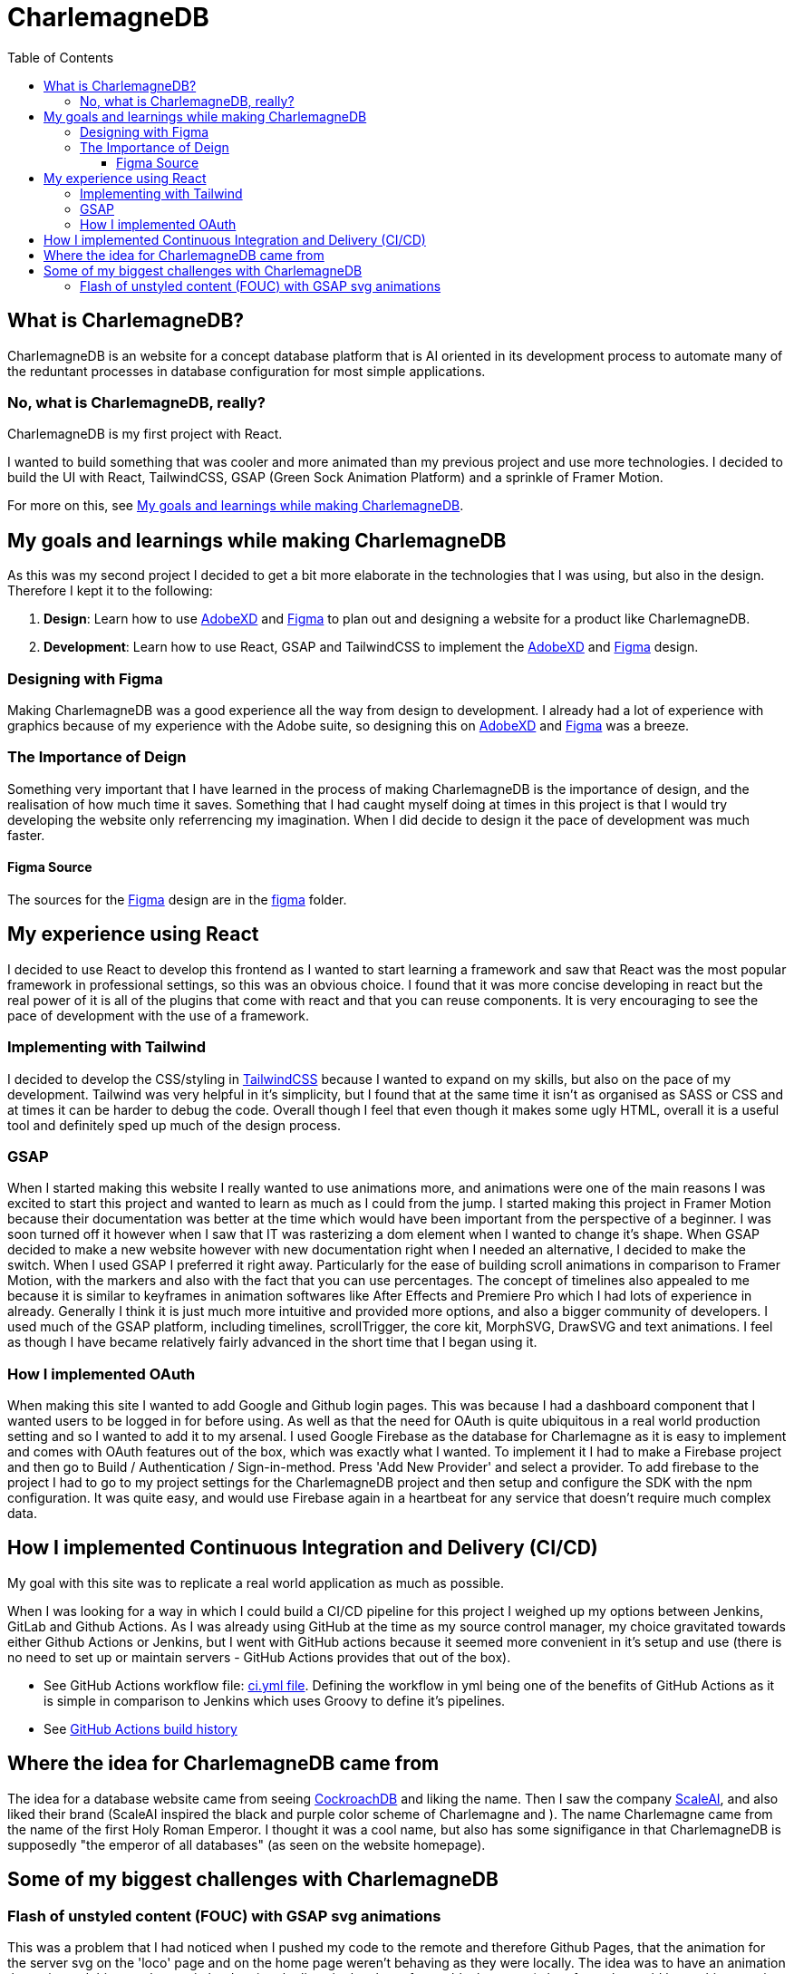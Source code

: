 :toc:
:toclevels: 4
:figma: https://www.figma.com/file/p2GoUK7mae7S8yYjfoeBfS/All-Project-Designs?type=design&node-id=0-1&mode=design&t=TevO0FNjbMAdNY7z-0
:sass: https://sass-lang.com
:adobexd: https://www.adobe.com/ie/creativecloud.html
:tailwindcss: https://tailwindcss.com/
:cockroachdb: https://www.cockroachlabs.com/
:scaleai: https://scale.com/

= CharlemagneDB

== What is CharlemagneDB?

CharlemagneDB is an website for a concept database platform that is AI oriented in its development process to automate many of the reduntant processes in database configuration for most simple applications.

=== No, what is CharlemagneDB, really?

CharlemagneDB is my first project with React.

I wanted to build something that was cooler and more animated than my previous project and use more technologies. I decided to build the UI with React, TailwindCSS, GSAP (Green Sock Animation Platform) and a sprinkle of Framer Motion.

For more on this, see link:#my-goals-and-learnings-while-making-charlemagnedb[My goals and learnings while making CharlemagneDB].

== My goals and learnings while making CharlemagneDB

As this was my second project I decided to get a bit more elaborate in the technologies that I was using, but also in the design.  Therefore I kept it to the following:

1. *Design*: Learn how to use {adobexd}[AdobeXD] and {figma}[Figma] to plan out and designing a website for a product like CharlemagneDB.
2. *Development*: Learn how to use React, GSAP and TailwindCSS to implement the {adobexd}[AdobeXD] and {figma}[Figma] design.


=== Designing with Figma

Making CharlemagneDB was a good experience all the way from design to development. I already had a lot of experience with graphics because of my experience with the Adobe suite, so designing this on {adobexd}[AdobeXD] and {figma}[Figma] was a breeze.

=== The Importance of Deign

Something very important that I have learned in the process of making CharlemagneDB is the importance of design, and the realisation of how much time it saves. Something that I had caught myself doing at times in this project is that I would try developing the website only referrencing my imagination. When I did decide to design it the pace of development was much faster.

==== Figma Source

The sources for the {figma}[Figma] design are in the link:./figma[figma] folder.

== My experience using React

I decided to use React to develop this frontend as I wanted to start learning a framework and saw that React was the most popular framework in professional settings, so this was an obvious choice. I found that it was more concise developing in react but the real power of it is all of the plugins that come with react and that you can reuse components. It is very encouraging to see the pace of development with the use of a framework.

=== Implementing with Tailwind

I decided to develop the CSS/styling in {tailwindCSS}[TailwindCSS] because I wanted to expand on my skills, but also on the pace of my development. Tailwind was very helpful in it's simplicity, but I found that at the same time it isn't as organised as SASS or CSS and at times it can be harder to debug the code. Overall though I feel that even though it makes some ugly HTML, overall it is a useful tool and definitely sped up much of the design process.

=== GSAP

When I started making this website I really wanted to use animations more, and animations were one of the main reasons I was excited to start this project and wanted to learn as much as I could from the jump. I started making this project in Framer Motion because their documentation was better at the time which would have been important from the perspective of a beginner. I was soon turned off it however when I saw that IT was rasterizing a dom element when I wanted to change it's shape. When GSAP decided to make a new website however with new documentation right when I needed an alternative, I decided to make the switch. When I used GSAP I preferred it right away. Particularly for the ease of building scroll animations in comparison to Framer Motion, with the markers and also with the fact that you can use percentages. The concept of timelines also appealed to me because it is similar to keyframes in animation softwares like After Effects and Premiere Pro which I had lots of experience in already. Generally I think it is just much more intuitive and provided more options, and also a bigger community of developers.  I used much of the GSAP platform, including timelines, scrollTrigger, the core kit, MorphSVG, DrawSVG and text animations. I feel as though I have became relatively fairly advanced in the short time that I began using it.

=== How I implemented OAuth
When making this site I wanted to add Google and Github login pages. This was because I had a dashboard component that I wanted users to be logged in for before using. As well as that the need for OAuth is quite ubiquitous in a real world production setting and so I wanted to add it to my arsenal. I used Google Firebase as the database for Charlemagne as it is easy to implement and comes with OAuth features out of the box, which was exactly what I wanted. To implement it I had to make a Firebase project and then go to Build / Authentication / Sign-in-method. Press 'Add New Provider' and select a provider. To add firebase to the project I had to go to my project settings for the CharlemagneDB project and then setup and configure the SDK with the npm configuration. It was quite easy, and would use Firebase again in a heartbeat for any service that doesn't require much complex data.

== How I implemented Continuous Integration and Delivery (CI/CD)
My goal with this site was to replicate a real world application as much as possible. 

When I was looking for a way in which I could build a CI/CD pipeline for this project I weighed up my options between Jenkins, GitLab and Github Actions. As I was already using GitHub at the time as my source control manager, my choice gravitated towards either Github Actions or Jenkins, but I went with GitHub actions because it seemed more convenient in it's setup and use (there is no need to set up or maintain servers - GitHub Actions provides that out of the box). 

* See GitHub Actions workflow file: https://github.com/mikeyfennelly1/CharlamagneDB/blob/main/.github/workflows/ci.yml[ci.yml file]. Defining the workflow in yml being one of the benefits of GitHub Actions as it is simple in comparison to Jenkins which uses Groovy to define it's pipelines.

* See https://github.com/mikeyfennelly1/CharlamagneDB/actions[GitHub Actions build history]

== Where the idea for CharlemagneDB came from

The idea for a database website came from seeing {cockroachDB}[CockroachDB] and liking the name. Then I saw the company {scaleai}[ScaleAI], and also liked their brand (ScaleAI inspired the black and purple color scheme of Charlemagne and ). The name Charlemagne came from the name of the first Holy Roman Emperor. I thought it was a cool name,  but also has some signifigance in that CharlemagneDB is supposedly "the emperor of all databases" (as seen on the website homepage).


== Some of my biggest challenges with CharlemagneDB
=== Flash of unstyled content (FOUC) with GSAP svg animations

This was a problem that I had noticed when I pushed my code to the remote and therefore Github Pages, that the animation for the server svg on the 'loco' page and on the home page weren't behaving as they were locally. The idea was to have an animation that animated this svg element in by drawing the lines in the shape from a blank screen (a lot of people would know this as a trim paths animation). However the elements that were supposed to animate just on opacity, and not stroke length weren't opaque at all on the intial render. on www.mikeyfennelly1.github.io/CharlamagneDB. Then it would animate the opacity from 1 to 0 quickly, and then perform the animation as intended.

I figured out what this problem was by aggressive googling and found that others have had the same problem. The problem was that the browser renders the HTML and CSS before executing the Javascript. As svg is a native HTML element, this meant that the browser was rendering the SVG and adding the appropriate styling before executing the animation (which was of course in the JS). This gave the FOUC specified. 

I found that the reason that it worked locally and not remotely was because locally it executed the process of rendering HTML and CSS, and then executing the JS much faster for some reason. When I inspected the local with the Google devtools I saw the number for the opacity change from 1 to 0, but much faster than in the remote.

The solution I found:
To add "visibility: hidden" inline styling to the containing div, and instead of animating the opacity. I changed both the opacity and the visibility with GSAP's 'autoAlpha' property. What this does is change the visibility to 'visible' once the opacity is above 0. So once the svg element initially rendered it has an opacity of 1, but a visibility of hidden. GSAP then animates this opacity down to 0 (the first keyframe), and once at the first keyframe animates it back up to 1. This in turn changes the visibility to 'visible', and the animation works as intended.